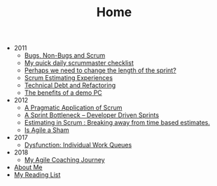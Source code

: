 #+TITLE: Home

   + 2011
     + [[file:2011/bugsnonbugs.org][Bugs, Non-Bugs and Scrum]]
     + [[file:2011/dailychecklist.org][My quick daily scrummaster checklist]]
     + [[file:2011/sprintlength.org][Perhaps we need to change the length of the sprint?]]
     + [[file:2011/scrumestimatingexp.org][Scrum Estimating Experiences]]
     + [[file:2011/techdebtrefactor.org][Technical Debt and Refactoring]]
     + [[file:2011/demopc.org][The benefits of a demo PC]]
   + 2012
     + [[file:2012/pargamticscrum.org][A Pragmatic Application of Scrum]]
     + [[file:2012/sprintbottleneck.org][A Sprint Bottleneck – Developer Driven Sprints]]
     + [[file:2012/breakingtimebased.org][Estimating in Scrum : Breaking away from time based estimates.]]
     + [[file:2012/agilesham.org][Is Agile a Sham]]
   + 2017
     + [[file:2017/individual-work-queues.org][Dysfunction: Individual Work Queues]]
   + 2018
     + [[file:2018/coaching-journey.org][My Agile Coaching Journey]]
   + [[file:about.org][About Me]]
   + [[file:books.org][My Reading List]]
